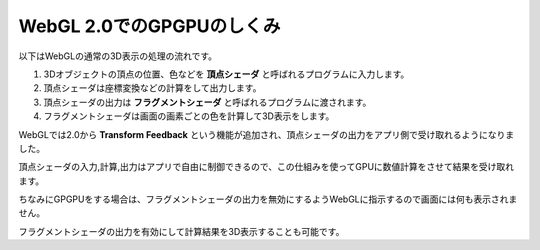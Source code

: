﻿WebGL 2.0でのGPGPUのしくみ
==========================

.. image:: _static/img/TransformFeedback.png


以下はWebGLの通常の3D表示の処理の流れです。

1. 3Dオブジェクトの頂点の位置、色などを **頂点シェーダ** と呼ばれるプログラムに入力します。
2. 頂点シェーダは座標変換などの計算をして出力します。
3. 頂点シェーダの出力は **フラグメントシェーダ** と呼ばれるプログラムに渡されます。
4. フラグメントシェーダは画面の画素ごとの色を計算して3D表示をします。

WebGLでは2.0から **Transform Feedback** という機能が追加され、頂点シェーダの出力をアプリ側で受け取れるようになりました。

頂点シェーダの入力,計算,出力はアプリで自由に制御できるので、この仕組みを使ってGPUに数値計算をさせて結果を受け取れます。

ちなみにGPGPUをする場合は、フラグメントシェーダの出力を無効にするようWebGLに指示するので画面には何も表示されません。

フラグメントシェーダの出力を有効にして計算結果を3D表示することも可能です。